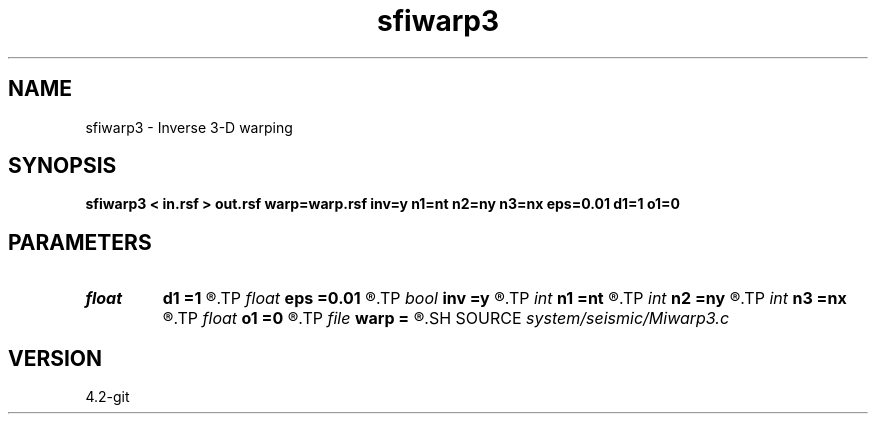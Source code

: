 .TH sfiwarp3 1  "APRIL 2023" Madagascar "Madagascar Manuals"
.SH NAME
sfiwarp3 \- Inverse 3-D warping 
.SH SYNOPSIS
.B sfiwarp3 < in.rsf > out.rsf warp=warp.rsf inv=y n1=nt n2=ny n3=nx eps=0.01 d1=1 o1=0
.SH PARAMETERS
.PD 0
.TP
.I float  
.B d1
.B =1
.R  	output sampling - for inv=y
.TP
.I float  
.B eps
.B =0.01
.R  	stretch regularization
.TP
.I bool   
.B inv
.B =y
.R  [y/n]	inversion flag
.TP
.I int    
.B n1
.B =nt
.R  
.TP
.I int    
.B n2
.B =ny
.R  
.TP
.I int    
.B n3
.B =nx
.R  	output samples - for inv=y
.TP
.I float  
.B o1
.B =0
.R  	output origin - for inv=y
.TP
.I file   
.B warp
.B =
.R  	auxiliary input file name
.SH SOURCE
.I system/seismic/Miwarp3.c
.SH VERSION
4.2-git

